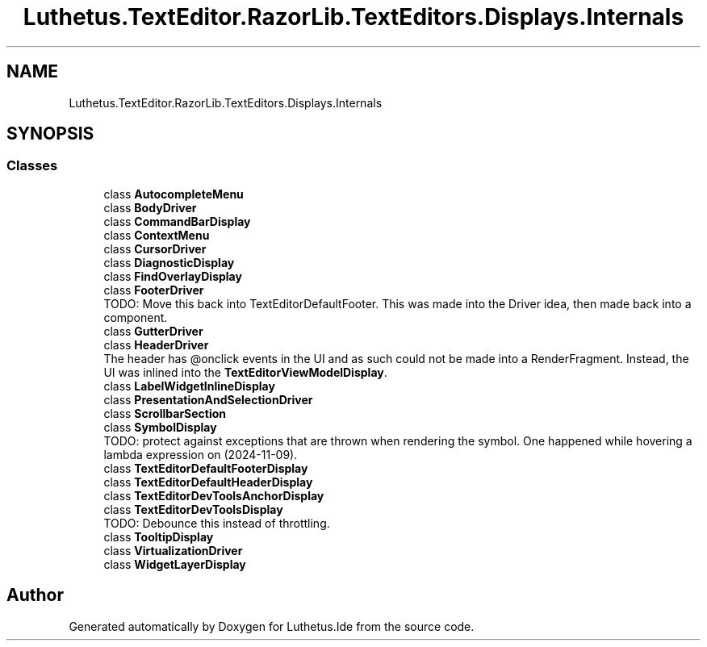 .TH "Luthetus.TextEditor.RazorLib.TextEditors.Displays.Internals" 3 "Version 1.0.0" "Luthetus.Ide" \" -*- nroff -*-
.ad l
.nh
.SH NAME
Luthetus.TextEditor.RazorLib.TextEditors.Displays.Internals
.SH SYNOPSIS
.br
.PP
.SS "Classes"

.in +1c
.ti -1c
.RI "class \fBAutocompleteMenu\fP"
.br
.ti -1c
.RI "class \fBBodyDriver\fP"
.br
.ti -1c
.RI "class \fBCommandBarDisplay\fP"
.br
.ti -1c
.RI "class \fBContextMenu\fP"
.br
.ti -1c
.RI "class \fBCursorDriver\fP"
.br
.ti -1c
.RI "class \fBDiagnosticDisplay\fP"
.br
.ti -1c
.RI "class \fBFindOverlayDisplay\fP"
.br
.ti -1c
.RI "class \fBFooterDriver\fP"
.br
.RI "TODO: Move this back into TextEditorDefaultFooter\&. This was made into the Driver idea, then made back into a component\&. "
.ti -1c
.RI "class \fBGutterDriver\fP"
.br
.ti -1c
.RI "class \fBHeaderDriver\fP"
.br
.RI "The header has @onclick events in the UI and as such could not be made into a RenderFragment\&. Instead, the UI was inlined into the \fBTextEditorViewModelDisplay\fP\&. "
.ti -1c
.RI "class \fBLabelWidgetInlineDisplay\fP"
.br
.ti -1c
.RI "class \fBPresentationAndSelectionDriver\fP"
.br
.ti -1c
.RI "class \fBScrollbarSection\fP"
.br
.ti -1c
.RI "class \fBSymbolDisplay\fP"
.br
.RI "TODO: protect against exceptions that are thrown when rendering the symbol\&. One happened while hovering a lambda expression on (2024-11-09)\&. "
.ti -1c
.RI "class \fBTextEditorDefaultFooterDisplay\fP"
.br
.ti -1c
.RI "class \fBTextEditorDefaultHeaderDisplay\fP"
.br
.ti -1c
.RI "class \fBTextEditorDevToolsAnchorDisplay\fP"
.br
.ti -1c
.RI "class \fBTextEditorDevToolsDisplay\fP"
.br
.RI "TODO: Debounce this instead of throttling\&. "
.ti -1c
.RI "class \fBTooltipDisplay\fP"
.br
.ti -1c
.RI "class \fBVirtualizationDriver\fP"
.br
.ti -1c
.RI "class \fBWidgetLayerDisplay\fP"
.br
.in -1c
.SH "Author"
.PP 
Generated automatically by Doxygen for Luthetus\&.Ide from the source code\&.
